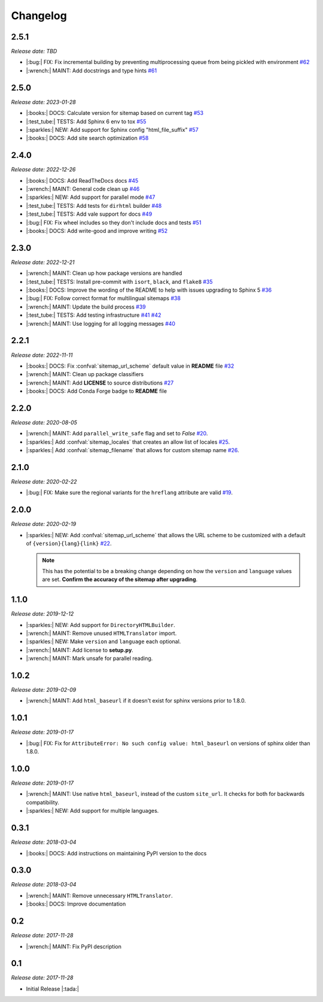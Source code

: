 .. vale off

Changelog
=========

2.5.1
-----

*Release date: TBD*

* |:bug:| FIX: Fix incremental building by preventing multiprocessing queue from being pickled with environment
  `#62 <https://github.com/jdillard/sphinx-sitemap/pull/62>`_
* |:wrench:| MAINT: Add docstrings and type hints
  `#61 <https://github.com/jdillard/sphinx-sitemap/pull/61>`_

2.5.0
-----

*Release date: 2023-01-28*

* |:books:| DOCS: Calculate version for sitemap based on current tag
  `#53 <https://github.com/jdillard/sphinx-sitemap/pull/53>`_
* |:test_tube:| TESTS: Add Sphinx 6 env to tox 
  `#55 <https://github.com/jdillard/sphinx-sitemap/pull/55>`_
* |:sparkles:| NEW: Add support for Sphinx config "html_file_suffix"
  `#57 <https://github.com/jdillard/sphinx-sitemap/pull/57>`_
* |:books:| DOCS: Add site search optimization
  `#58 <https://github.com/jdillard/sphinx-sitemap/pull/58>`_

2.4.0
-----

*Release date: 2022-12-26*

* |:books:| DOCS: Add ReadTheDocs docs
  `#45 <https://github.com/jdillard/sphinx-sitemap/pull/45>`_
* |:wrench:| MAINT: General code clean up
  `#46 <https://github.com/jdillard/sphinx-sitemap/pull/46>`_
* |:sparkles:| NEW: Add support for parallel mode
  `#47 <https://github.com/jdillard/sphinx-sitemap/pull/47>`_
* |:test_tube:| TESTS: Add tests for ``dirhtml`` builder
  `#48 <https://github.com/jdillard/sphinx-sitemap/pull/48>`_
* |:test_tube:| TESTS: Add vale support for docs
  `#49 <https://github.com/jdillard/sphinx-sitemap/pull/49>`_
* |:bug:| FIX: Fix wheel includes so they don't include docs and tests
  `#51 <https://github.com/jdillard/sphinx-sitemap/pull/51>`_
* |:books:| DOCS: Add write-good and improve writing
  `#52 <https://github.com/jdillard/sphinx-sitemap/pull/52>`_

2.3.0
-----

*Release date: 2022-12-21*

* |:wrench:| MAINT: Clean up how package versions are handled
* |:test_tube:| TESTS: Install pre-commit with ``isort``, ``black``, and ``flake8``
  `#35 <https://github.com/jdillard/sphinx-sitemap/pull/35>`_
* |:books:| DOCS: Improve the wording of the README to help with issues upgrading to Sphinx 5
  `#36 <https://github.com/jdillard/sphinx-sitemap/pull/36>`_
* |:bug:| FIX: Follow correct format for multilingual sitemaps
  `#38 <https://github.com/jdillard/sphinx-sitemap/pull/38>`_
* |:wrench:| MAINT: Update the build process
  `#39 <https://github.com/jdillard/sphinx-sitemap/pull/39>`_
* |:test_tube:| TESTS: Add testing infrastructure
  `#41 <https://github.com/jdillard/sphinx-sitemap/pull/41>`_
  `#42 <https://github.com/jdillard/sphinx-sitemap/pull/42>`_
* |:wrench:| MAINT: Use logging for all logging messages
  `#40 <https://github.com/jdillard/sphinx-sitemap/pull/40>`_

2.2.1
-----

*Release date: 2022-11-11*

* |:books:| DOCS: Fix :confval:`sitemap_url_scheme` default value in **README** file
  `#32 <https://github.com/jdillard/sphinx-sitemap/pull/32>`_
* |:wrench:| MAINT: Clean up package classifiers
* |:wrench:| MAINT: Add **LICENSE** to source distributions
  `#27 <https://github.com/jdillard/sphinx-sitemap/pull/27>`_
* |:books:| DOCS: Add Conda Forge badge to **README** file

2.2.0
------

*Release date: 2020-08-05*

* |:wrench:| MAINT: Add ``parallel_write_safe`` flag and set to `False`
  `#20 <https://github.com/jdillard/sphinx-sitemap/issues/20>`_.
* |:sparkles:| Add :confval:`sitemap_locales` that creates an allow list of locales
  `#25 <https://github.com/jdillard/sphinx-sitemap/pull/25>`_.
* |:sparkles:| Add :confval:`sitemap_filename` that allows for custom sitemap name
  `#26 <https://github.com/jdillard/sphinx-sitemap/pull/26>`_.

2.1.0
-----

*Release date: 2020-02-22*

* |:bug:| FIX: Make sure the regional variants for the ``hreflang`` attribute are valid
  `#19 <https://github.com/jdillard/sphinx-sitemap/issues/19>`_.

2.0.0
-----

*Release date: 2020-02-19*

* |:sparkles:| NEW: Add :confval:`sitemap_url_scheme` that allows the URL scheme to be customized with a default of ``{version}{lang}{link}``
  `#22 <https://github.com/jdillard/sphinx-sitemap/issues/22>`_.

  .. note:: This has the potential to be a breaking change depending on how the ``version`` and ``language`` values are set. **Confirm the accuracy of the sitemap after upgrading**.

1.1.0
-----

*Release date: 2019-12-12*

* |:sparkles:| NEW: Add support for ``DirectoryHTMLBuilder``.
* |:wrench:| MAINT: Remove unused ``HTMLTranslator`` import.
* |:sparkles:| NEW: Make ``version`` and ``language`` each optional.
* |:wrench:| MAINT: Add license to **setup.py**.
* |:wrench:| MAINT: Mark unsafe for parallel reading.

1.0.2
-----

*Release date: 2019-02-09*

* |:wrench:| MAINT: Add ``html_baseurl`` if it doesn't exist for sphinx versions prior to 1.8.0.

1.0.1
-----

*Release date: 2019-01-17*

* |:bug:| FIX: Fix for ``AttributeError: No such config value: html_baseurl`` on versions of sphinx older than 1.8.0.

1.0.0
-----

*Release date: 2019-01-17*

* |:wrench:| MAINT: Use native ``html_baseurl``, instead of the custom ``site_url``. It checks for both for backwards compatibility.
* |:sparkles:| NEW: Add support for multiple languages.

0.3.1
-----

*Release date: 2018-03-04*

* |:books:| DOCS: Add instructions on maintaining PyPI version to the docs

0.3.0
-----

*Release date: 2018-03-04*

* |:wrench:| MAINT: Remove unnecessary ``HTMLTranslator``.
* |:books:| DOCS: Improve documentation

0.2
---

*Release date: 2017-11-28*

* |:wrench:| MAINT: Fix PyPI description

0.1
---

*Release date: 2017-11-28*

* Initial Release |:tada:|
